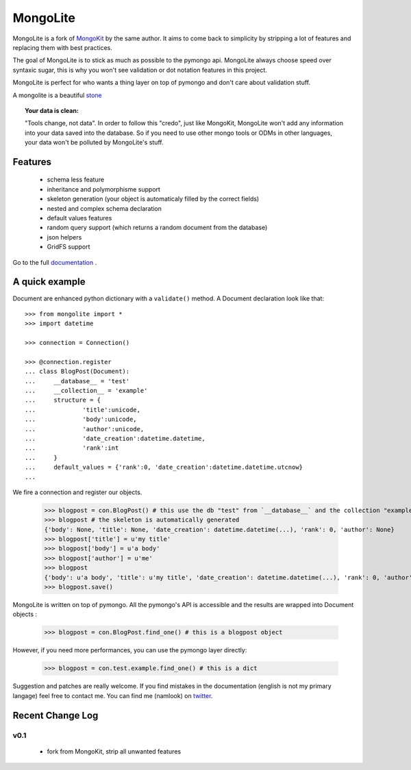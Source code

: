 ========
MongoLite
========

MongoLite is a fork of MongoKit_ by the same author. It aims to come back to simplicity by stripping a lot of features and replacing them with best practices.

The goal of MongoLite is to stick as much as possible to the pymongo api.
MongoLite always choose speed over syntaxic sugar, this is why you won't see
validation or dot notation features in this project.

.. _MongoKit : http://namlook.github.com/mongokit/

MongoLite is perfect for who wants a thing layer on top of pymongo and don't care about validation stuff.

A mongolite is a beautiful stone_

.. _stone : http://www.mindat.org/photos/0656330001207867080.jpg

.. _MongoKit : http://namlook.github.com/mongokit/

.. topic:: **Your data is clean**:

    "Tools change, not data". In order to follow this "credo", just like
    MongoKit, MongoLite won't add any information into your data saved into the
    database.  So if you need to use other mongo tools or ODMs in other languages,
    your data won't be polluted by MongoLite's stuff.

Features
========

 * schema less feature
 * inheritance and polymorphisme support
 * skeleton generation (your object is automaticaly filled by the correct fields)
 * nested and complex schema declaration
 * default values features
 * random query support (which returns a random document from the database)
 * json helpers
 * GridFS support

Go to the full documentation_ .

.. _documentation : http://namlook.github.com/mongolite/

A quick example
===============

Document are enhanced python dictionary with a ``validate()`` method.
A Document declaration look like that::

    >>> from mongolite import *
    >>> import datetime

    >>> connection = Connection()
    
    >>> @connection.register
    ... class BlogPost(Document):
    ...     __database__ = 'test'
    ...     __collection__ = 'example'
    ...     structure = {
    ...             'title':unicode,
    ...             'body':unicode,
    ...             'author':unicode,
    ...             'date_creation':datetime.datetime,
    ...             'rank':int
    ...     }
    ...     default_values = {'rank':0, 'date_creation':datetime.datetime.utcnow}
    ... 

We fire a connection and register our objects.

    >>> blogpost = con.BlogPost() # this use the db "test" from `__database__` and the collection "example" from `__collection__`
    >>> blogpost # the skeleton is automatically generated
    {'body': None, 'title': None, 'date_creation': datetime.datetime(...), 'rank': 0, 'author': None}
    >>> blogpost['title'] = u'my title'
    >>> blogpost['body'] = u'a body'
    >>> blogpost['author'] = u'me'
    >>> blogpost
    {'body': u'a body', 'title': u'my title', 'date_creation': datetime.datetime(...), 'rank': 0, 'author': u'me'}
    >>> blogpost.save()

MongoLite is written on top of pymongo. All the pymongo's API is accessible and the results are wrapped into Document objects :

    >>> blogpost = con.BlogPost.find_one() # this is a blogpost object

However, if you need more performances, you can use the pymongo layer directly:

    >>> blogpost = con.test.example.find_one() # this is a dict

Suggestion and patches are really welcome. If you find mistakes in the documentation
(english is not my primary langage) feel free to contact me. You can find me (namlook) 
on twitter_.

.. _twitter : http://twitter.com/namlook


Recent Change Log
=================

v0.1
----

 * fork from MongoKit, strip all unwanted features

